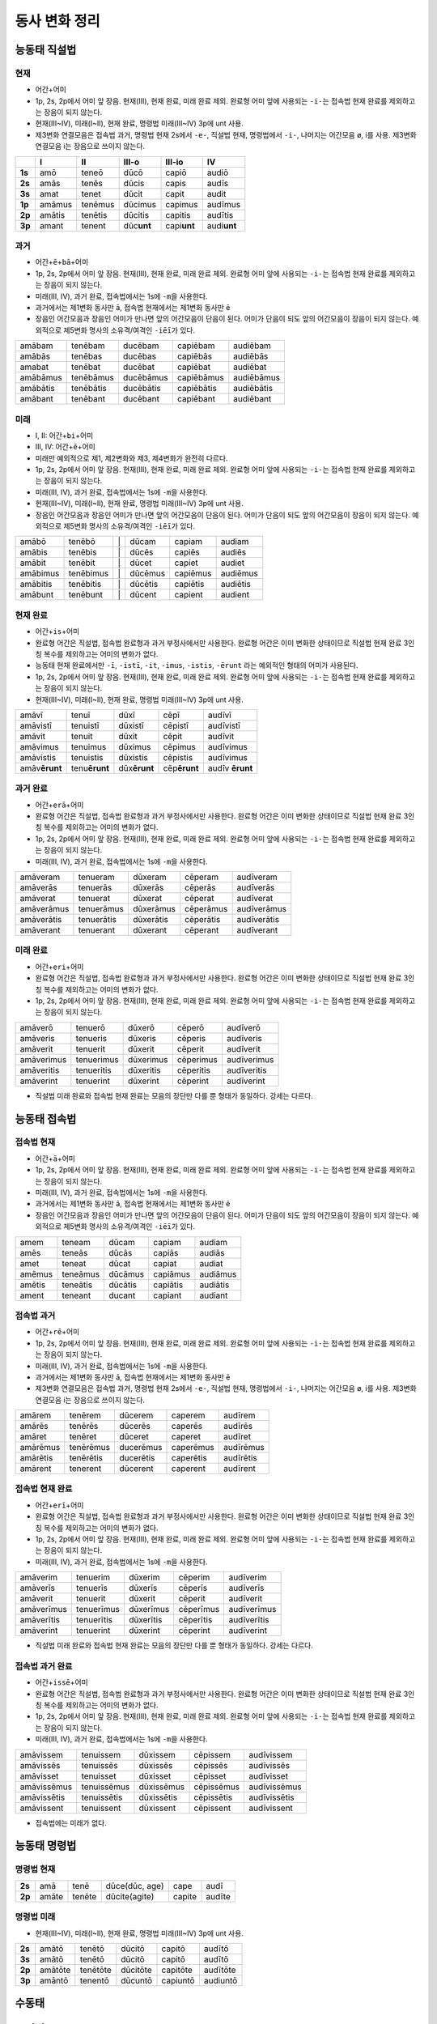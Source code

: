 동사 변화 정리
==============

.. |어미 장음| replace:: 1p, 2s, 2p에서 어미 앞 장음. 현재(III), 현재 완료, 미래 완료 제외. 완료형 어미 앞에 사용되는 ``-i-``\는 접속법 현재 완료를 제외하고는 장음이 되지 않는다.

.. |3인칭 복수 unt| replace:: 현재(III~IV), 미래(I~II), 현재 완료, 명령법 미래(III~IV) 3p에 unt 사용.

.. |제3변화 연결모음| replace:: 제3변화 연결모음은 접속법 과거, 명령법 현재 2s에서 ``-e-``, 직설법 현재, 명령법에서 ``-i-``, 나머지는 어간모음 ø, i를 사용. 제3변화 연결모음 i는 장음으로 쓰이지 않는다.

.. |장음과 장음| replace:: 장음인 어간모음과 장음인 어미가 만나면 앞의 어간모음이 단음이 된다. 어미가 단음이 되도 앞의 어간모음이 장음이 되지 않는다. 예외적으로 제5변화 명사의 소유격/여격인 ``-iēī``\가 있다.

.. |1인칭 단수 m| replace:: 미래(III, IV), 과거 완료, 접속법에서는 1s에 ``-m``\을 사용한다.

.. |a/e| replace:: 과거에서는 제1변화 동사만 ā, 접속법 현재에서는 제1변화 동사만 ē

.. |미래| replace:: 미래만 예외적으로 제1, 제2변화와 제3, 제4변화가 완전히 다르다.

.. |직설법 미래 완료/접속법 현재 완료| replace:: 직설법 미래 완료와 접속법 현재 완료는 모음의 장단만 다를 뿐 형태가 동일하다. 강세는 다르다.

.. |완료형 어간| replace:: 완료형 어간은 직설법, 접속법 완료형과 과거 부정사에서만 사용한다. 완료형 어간은 이미 변화한 상태이므로 직설법 현재 완료 3인칭 복수를 제외하고는 어미의 변화가 없다.

.. |현재 완료 어미| replace:: 능동태 현재 완료에서만 ``-ī``, ``-istī``, ``-it``, ``-imus``, ``-istis``, ``-ērunt`` 라는 예외적인 형태의 어미가 사용된다.

.. |접속법에는 미래가 없다| replace:: 접속법에는 미래가 없다.

.. |분사형 어간| replace:: 분사형 어간은 과거, 미래 분사와 목적분사에서만 사용한다.

.. todo:: 어미만 변화표로 정리할 것.

능동태 직설법
-------------

현재
~~~~

* ``어간``\+\ ``어미``
* |어미 장음|
* |3인칭 복수 unt|
* |제3변화 연결모음|

.. csv-table::
   :header-rows: 1
   :stub-columns: 1
   :widths: auto


   "", I, II, III-o, III-io, IV
   1s, amō, teneō, dūcō, capiō, audiō
   2s, amās, tenēs, dūcis, capis, audīs
   3s, amat, tenet, dūcit, capit, audit
   1p, amāmus, tenēmus, dūcimus, capimus, audīmus
   2p, amātis, tenētis, dūcitis, capitis, audītis
   3p, amant, tenent, dūc\ **unt**\, capi\ **unt**\, audi\ **unt**

과거
~~~~

* ``어간``\+\ ``ē``\+\ ``bā``\+\ ``어미``
* |어미 장음|
* |1인칭 단수 m|
* |a/e|
* |장음과 장음|

.. csv-table::
   :widths: auto

   amābam, tenēbam, ducēbam, capiēbam, audiēbam
   amābās, tenēbas, ducēbas, capiēbās, audiēbās
   amabat, tenēbat, ducēbat, capiēbat, audiēbat
   amābāmus, tenēbāmus, ducēbāmus, capiēbāmus, audiēbāmus
   amābātis, tenēbātis, ducēbātis, capiēbātis, audiēbātis
   amābant, tenēbant, ducēbant, capiēbant, audiēbant

미래
~~~~

* I, II: ``어간``\+\ ``bi``\+\ ``어미``
* III, IV: ``어간``\+\ ``ē``\+\ ``어미``
* |미래|
* |어미 장음|
* |1인칭 단수 m|
* |3인칭 복수 unt|
* |장음과 장음|

.. csv-table::
   :widths: auto

   amābō, tenēbō, "\|", dūcam, capiam, audiam
   amābis, tenēbis, "\|", dūcēs, capiēs, audiēs
   amābit, tenēbit, "\|", dūcet, capiet, audiet
   amābimus, tenēbimus, "\|", dūcēmus, capiēmus, audiēmus
   amābitis, tenēbitis, "\|", dūcētis, capiētis, audiētis
   amābunt, tenēbunt, "\|", dūcent, capient, audient

현재 완료
~~~~~~~~~

* ``어간``\+\ ``is``\+\ ``어미``
* |완료형 어간|
* |현재 완료 어미|
* |어미 장음|
* |3인칭 복수 unt|

.. csv-table::
   :widths: auto

   amāvī, tenuī, dūxī, cēpī, audīvī
   amāvistī, tenuistī, dūxistī, cēpistī, audīvistī
   amāvit, tenuit, dūxit, cēpit, audīvit
   amāvimus, tenuimus, dūximus, cēpimus, audīvimus
   amāvistis, tenuistis, dūxistis, cēpistis, audīvimus
   amāv\ **ērunt**, tenu\ **ērunt**, dūx\ **ērunt**, cēp\ **ērunt**, audīv \ **ērunt**

과거 완료
~~~~~~~~~

* ``어간``\+\ ``erā``\+\ ``어미``
* |완료형 어간|
* |어미 장음|
* |1인칭 단수 m|

.. csv-table::
   :widths: auto

   amāveram, tenueram, dūxeram, cēperam, audīveram
   amāverās, tenuerās, dūxerās, cēperās, audīverās
   amāverat, tenuerat, dūxerat, cēperat, audīverat
   amāverāmus, tenuerāmus, dūxerāmus, cēperāmus, audīverāmus
   amāverātis, tenuerātis, dūxerātis, cēperātis, audīverātis
   amāverant, tenuerant, dūxerant, cēperant, audīverant

미래 완료
~~~~~~~~~

* ``어간``\+\ ``eri``\+\ ``어미``
* |완료형 어간|
* |어미 장음|

.. csv-table::
   :widths: auto

   amāverō, tenuerō, dūxerō, cēperō, audīverō
   amāveris, tenueris, dūxeris, cēperis, audīveris
   amāverit, tenuerit, dūxerit, cēperit, audīverit
   amāverimus, tenuerimus, dūxerimus, cēperimus, audīverimus
   amāveritis, tenueritis, dūxeritis, cēperitis, audīveritis
   amāverint, tenuerint, dūxerint, cēperint, audīverint

* |직설법 미래 완료/접속법 현재 완료|

능동태 접속법
-------------

접속법 현재
~~~~~~~~~~~

* ``어간``\+\ ``ā``\+\ ``어미``
* |어미 장음|
* |1인칭 단수 m|
* |a/e|
* |장음과 장음|

.. csv-table::
   :widths: auto

   amem, teneam, dūcam, capiam, audiam
   amēs, teneās, dūcās, capiās, audiās
   amet, teneat, dūcat, capiat, audiat
   amēmus, teneāmus, dūcāmus, capiāmus, audiāmus
   amētis, teneātis, dūcātis, capiātis, audiātis
   ament, teneant, ducant, capiant, audiant

접속법 과거
~~~~~~~~~~~

* ``어간``\+\ ``rē``\+\ ``어미``
* |어미 장음|
* |1인칭 단수 m|
* |a/e|
* |제3변화 연결모음|

.. csv-table::
   :widths: auto

   amārem, tenērem, dūcerem, caperem, audīrem
   amārēs, tenērēs, dūcerēs, caperēs, audīrēs
   amāret, tenēret, dūceret, caperet, audīret
   amārēmus, tenērēmus, ducerēmus, caperēmus, audīrēmus
   amārētis, tenērētis, ducerētis, caperētis, audīrētis
   amārent, tenerent, dūcerent, caperent, audīrent

접속법 현재 완료
~~~~~~~~~~~~~~~~

* ``어간``\+\ ``erī``\+\ ``어미``
* |완료형 어간|
* |어미 장음|
* |1인칭 단수 m|

.. csv-table::
   :widths: auto

   amāverim, tenuerim, dūxerim, cēperim, audīverim
   amāverīs, tenuerīs, dūxerīs, cēperīs, audīverīs
   amāverit, tenuerit, dūxerit, cēperit, audīverit
   amāverīmus, tenuerīmus, dūxerīmus, cēperīmus, audīverīmus
   amāverītis, tenuerītis, dūxerītis, cēperītis, audīverītis
   amāverint, tenuerint, dūxerint, cēperint, audīverint

* |직설법 미래 완료/접속법 현재 완료|

접속법 과거 완료
~~~~~~~~~~~~~~~~

* ``어간``\+\ ``issē``\+\ ``어미``
* |완료형 어간|
* |어미 장음|
* |1인칭 단수 m|

.. csv-table::
   :widths: auto

   amāvissem, tenuissem, dūxissem, cēpissem, audīvissem
   amāvissēs, tenuissēs, dūxissēs, cēpissēs, audīvissēs
   amāvisset, tenuisset, dūxisset, cēpisset, audīvisset
   amāvissēmus, tenuissēmus, dūxissēmus, cēpissēmus, audīvissēmus
   amāvissētis, tenuissētis, dūxissētis, cēpissētis, audīvissētis
   amāvissent, tenuissent, dūxissent, cēpissent, audīvissent

* |접속법에는 미래가 없다|

능동태 명령법
-------------

명령법 현재
~~~~~~~~~~~

.. csv-table::
   :stub-columns: 1
   :widths: auto

   2s, amā, tenē, "dūce(dūc, age)", cape, audī
   2p, amāte, tenēte, dūcite(agite), capite, audīte

명령법 미래
~~~~~~~~~~~

* |3인칭 복수 unt|

.. csv-table::
   :stub-columns: 1
   :widths: auto

   2s, amātō, tenētō, dūcitō, capitō, audītō
   3s, amātō, tenētō, dūcitō, capitō, audītō
   2p, amātōte, tenētōte, dūcitōte, capitōte, audītōte
   3p, amāntō, tenentō, dūcuntō, capiuntō, audiuntō

수동태
------

.. todo:: 분사를 사용하는 수동태 완료형 하나로 묶을지 생각해 볼 것.

부정법
------

불규칙 동사
-----------

탈형 동사
---------
